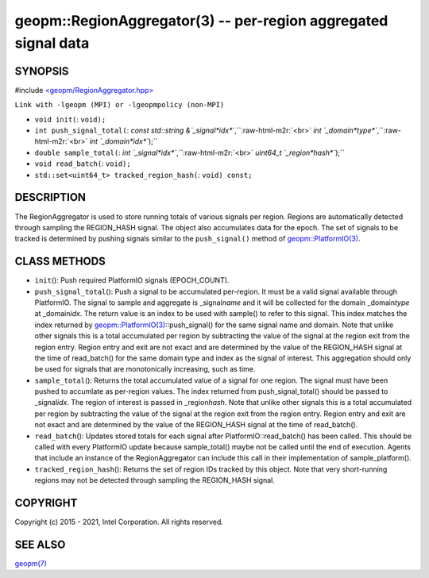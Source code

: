 .. role:: raw-html-m2r(raw)
   :format: html


geopm::RegionAggregator(3) -- per-region aggregated signal data
===============================================================






SYNOPSIS
--------

#include `<geopm/RegionAggregator.hpp> <https://github.com/geopm/geopm/blob/dev/src/RegionAggregator.hpp>`_\ 

``Link with -lgeopm (MPI) or -lgeopmpolicy (non-MPI)``


* 
  ``void init(``\ :
  ``void);``

* 
  ``int push_signal_total(``\ :
  `const std::string &`_signal\ *idx*\ ``,``\ :raw-html-m2r:`<br>`
  `int `_domain\ *type*\ ``,``\ :raw-html-m2r:`<br>`
  `int `_domain\ *idx*\ ``);``

* 
  ``double sample_total(``\ :
  `int `_signal\ *idx*\ ``,``\ :raw-html-m2r:`<br>`
  `uint64_t `_region\ *hash*\ ``);``

* 
  ``void read_batch(``\ :
  ``void);``

* 
  ``std::set<uint64_t> tracked_region_hash(``\ :
  ``void) const;``

DESCRIPTION
-----------

The RegionAggregator is used to store running totals of various
signals per region.  Regions are automatically detected through
sampling the REGION_HASH signal.  The object also accumulates data for
the epoch.  The set of signals to be tracked is determined by pushing
signals similar to the ``push_signal()`` method of
`geopm::PlatformIO(3) <GEOPM_CXX_MAN_PlatformIO.3.html>`_.

CLASS METHODS
-------------


* 
  ``init``\ ():
  Push required PlatformIO signals (EPOCH_COUNT).

* 
  ``push_signal_total``\ ():
  Push a signal to be accumulated per-region.  It must be a valid
  signal available through PlatformIO.  The signal to sample and
  aggregate is _signal\ *name* and it will be collected for the domain
  _domain\ *type* at _domain\ *idx*.  The return value is an index to be
  used with sample() to refer to this signal.  This index matches
  the index returned by `geopm::PlatformIO(3) <GEOPM_CXX_MAN_PlatformIO.3.html>`_\ ::push_signal() for
  the same signal name and domain.  Note that unlike other signals
  this is a total accumulated per region by subtracting the value of
  the signal at the region exit from the region entry.  Region entry
  and exit are not exact and are determined by the value of the
  REGION_HASH signal at the time of read_batch() for the same domain
  type and index as the signal of interest.  This aggregation should
  only be used for signals that are monotonically increasing, such
  as time.

* 
  ``sample_total``\ ():
  Returns the total accumulated value of a signal for one
  region. The signal must have been pushed to accumlate as
  per-region values.  The index returned from push_signal_total()
  should be passed to _signal\ *idx*.  The region of interest is
  passed in _region\ *hash*.  Note that unlike other signals this is a
  total accumulated per region by subtracting the value of the
  signal at the region exit from the region entry.  Region entry and
  exit are not exact and are determined by the value of the
  REGION_HASH signal at the time of read_batch().

* 
  ``read_batch``\ ():
  Updates stored totals for each signal after
  PlatformIO::read_batch() has been called.  This should be called
  with every PlatformIO update because sample_total() maybe not be
  called until the end of execution.  Agents that include an
  instance of the RegionAggregator can include this call in their
  implementation of sample_platform().

* 
  ``tracked_region_hash``\ ():
  Returns the set of region IDs tracked by this object.  Note that
  very short-running regions may not be detected through sampling
  the REGION_HASH signal.

COPYRIGHT
---------

Copyright (c) 2015 - 2021, Intel Corporation. All rights reserved.

SEE ALSO
--------

`geopm(7) <geopm.7.html>`_
